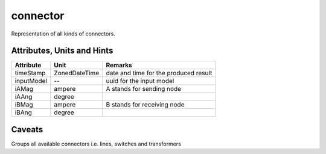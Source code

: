 .. _connector_model:

connector
---------
Representation of all kinds of connectors.

.. _connector_attributes:

Attributes, Units and Hints
^^^^^^^^^^^^^^^^^^^^^^^^^^^

+---------------+----------------+----------------------------------------------------------+
| Attribute     | Unit           | Remarks                                                  |
+===============+================+==========================================================+
| timeStamp     | ZonedDateTime  |   date and time for the produced result                  |
+---------------+----------------+----------------------------------------------------------+
| inputModel    | --             |   uuid for the input model                               |
+---------------+----------------+----------------------------------------------------------+
| iAMag         | ampere         |   A stands for sending node                              |
+---------------+----------------+----------------------------------------------------------+
| iAAng         | degree         |                                                          |
+---------------+----------------+----------------------------------------------------------+
| iBMag         | ampere         |   B stands for receiving node                            |
+---------------+----------------+----------------------------------------------------------+
| iBAng         | degree         |                                                          |
+---------------+----------------+----------------------------------------------------------+

.. _connector_caveats:

Caveats
^^^^^^^
Groups all available connectors i.e. lines, switches and transformers
